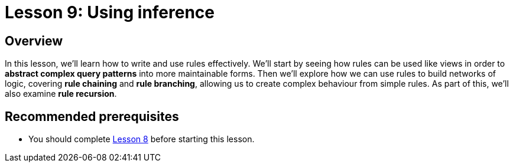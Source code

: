 = Lesson 9: Using inference
// = Lesson 10: Using inference

== Overview

In this lesson, we'll learn how to write and use rules effectively. We'll start by seeing how rules can be used like views in order to *abstract complex query patterns* into more maintainable forms. Then we'll explore how we can use rules to build networks of logic, covering *rule chaining* and *rule branching*, allowing us to create complex behaviour from simple rules. As part of this, we'll also examine *rule recursion*.

== Recommended prerequisites

* You should complete xref:learn::8-structuring-query-results/8-structuring-query-results.adoc[Lesson 8] before starting this lesson.
